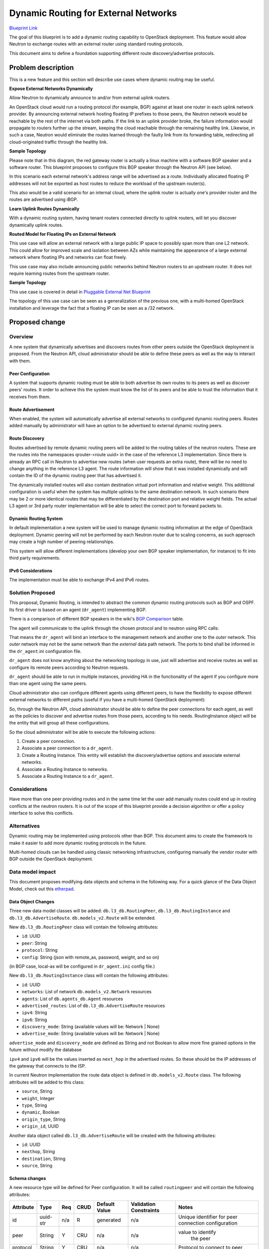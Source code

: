 ..
 This work is licensed under a Creative Commons Attribution 3.0 Unported
 License.

 http://creativecommons.org/licenses/by/3.0/legalcode

=====================================
Dynamic Routing for External Networks
=====================================

`Blueprint Link
<https://blueprints.launchpad.net/neutron/+spec/bgp-dynamic-routing>`_

The goal of this blueprint is to add a dynamic routing capability to OpenStack
deployment. This feature would allow Neutron to exchange routes with an external
router using standard routing protocols.

This document aims to define a foundation supporting different
route discovery/advertise protocols.

Problem description
===================
This is a new feature and this section will describe use cases where dynamic
routing may be useful.


**Expose External Networks Dynamically**

Allow Neutron to dynamically announce to and/or from external uplink
routers.

An OpenStack cloud would run a routing protocol (for example, BGP) against at
least one router in each uplink network provider. By announcing external network
hosting floating IP prefixes to those peers, the Neutron network would be
reachable by the rest of the internet via both paths. If the link to an uplink
provider broke, the failure information would propagate to routers further up
the stream, keeping the cloud reachable through the remaining healthy link.
Likewise, in such a case, Neutron would eliminate the routes learned through the
faulty link from its forwarding table, redirecting all cloud-originated traffic
through the healthy link.


**Sample Topology**

.. nwdiag::

  nwdiag {

    network external {
      gateway_router[color = red];
      tenant_router1;
      tenant_router2;
    }

    group {
      color = lightgreen;
      label = "OpenStack Deployment";
      gateway_router;
      tenant_router1;
      tenant_router2;
    }

    network isp_net1 {
      gateway_router;
      uplink_router1;
    }

    network isp_net2 {
      gateway_router;
      uplink_router2;
    }

  }

Please note that in this diagram, the red gateway router is actually a linux
machine with a software BGP speaker and a software router. This blueprint
proposes to configure this BGP speaker through the Neutron API (see below).

In this scenario each external network's address range will be advertised as a
route. Individually allocated floating IP addresses will not be exported as host
routes to reduce the workload of the upstream router(s).

This also would be a valid scenario for an internal cloud, where the uplink
router is actually one's provider router and the routes are advertised using
iBGP.

**Learn Uplink Routes Dynamically**

With a dynamic routing system, having tenant routers connected directly to
uplink routers, will let you discover dynamically uplink routes.


.. nwdiag::

  nwdiag {

    uplink_router1;
    uplink_router2;

    network external {
      uplink_router1;
      uplink_router2;
      tenant_router1;
      tenant_router2;
    }

    group {
      color = lightgreen;
      label = "OpenStack Deployment";
      tenant_router1;
      tenant_router2;
    }
  }


**Routed Model for Floating IPs on External Network**

This use case will allow an external network with a large public IP space to
possibly span more than one L2 network. This could allow for improved scale and
isolation between AZs while maintaining the appearance of a large external
network where floating IPs and networks can float freely.

This use case may also include announcing public networks behind Neutron routers
to an upstream router. It does not require learning routes from the upstream
router.

**Sample Topology**

.. nwdiag::

  nwdiag {
    network external {
      tor_switch1;
      tor_switch2;
    }

    tor_switch1 -- l2_network1;
    tor_switch2 -- l2_network2;

    group {
      color = lightgreen;
      tor_switch1;
      l2_network1;
    }

    group {
      color = yellow;
      tor_switch2;
      l2_network2;
    }
  }

This use case is covered in detail in `Pluggable External Net Blueprint
<https://blueprints.launchpad.net/neutron/+spec/pluggable-ext-net>`_

The topology of this use case can be seen as a generalization of the previous
one, with a multi-homed OpenStack installation and leverage the fact that a
floating IP can be seen as a /32 network.

Proposed change
===============


Overview
--------

A new system that dynamically advertises and discovers routes from other peers
outside the OpenStack deployment is proposed. From the Neutron API, cloud
administrator should be able to define these peers as well as the way to
interact with them.

Peer Configuration
++++++++++++++++++
A system that supports dynamic routing must be able to both advertise its own
routes to its peers as well as discover peers’ routes. It order to achieve this
the system must know the list of its peers and be able to trust the information
that it receives from them.


Route Advertisement
+++++++++++++++++++

When enabled, the system will automatically advertise all external networks to
configured dynamic routing peers. Routes added manually by administrator will
have an option to be advertised to external dynamic routing peers.


Route Discovery
+++++++++++++++

Routes advertised by remote dynamic routing peers will be added to the routing
tables of the neutron routers. These are the routes into the namespaces
qrouter-<route uuid> in the case of the reference L3 implementation. Since there
is already an RPC call in Neutron to advertise new routes (when user requests an
extra route), there will be no need to change anything in the reference L3
agent. The route information will show that it was installed dynamically and
will contain the ID of the dynamic routing peer that has advertised it.

The dynamically installed routes will also contain destination virtual port
information and relative weight. This additional configuration is useful when
the system has multiple uplinks to the same destination network. In such
scenario there may be 2 or more identical routes that may be differentiated by
the destination port and relative weight fields. The actual L3 agent or 3rd
party router implementation will be able to select the correct port to forward
packets to.


Dynamic Routing System
++++++++++++++++++++++

In default implementation a new system will be used to manage dynamic routing
information at the edge of OpenStack deployment. Dynamic peering will not be
performed by each Neutron router due to scaling concerns, as such approach may
create a high number of peering relationships.

This system will allow different implementations (develop your own BGP speaker
implementation, for instance) to fit into third party requirements.


IPv6 Considerations
+++++++++++++++++++

The implementation must be able to exchange IPv4 and IPv6 routes.


Solution Proposed
-----------------

This proposal, Dynamic Routing, is intended to abstract the common dynamic
routing protocols such as BGP and OSPF. Its first driver is based on an agent
(``dr_agent``) implementing BGP.

There is a comparison of different BGP speakers in the wiki's `BGP Comparison`_
table.

The agent will communicate to the uplink through the chosen protocol and to
neutron using RPC calls:


.. blockdiag::

  blockdiag dr_agent {
    uplinks <-> dr_agent <-> neutron
  }

That means the ``dr_agent`` will bind an interface to the management network and
another one to the *outer* network. This *outer* network may not be the same
network than the *external* data path network. The ports to bind shall be
informed in the ``dr_agent``.ini configuration file.

``dr_agent`` does not know anything about the networking topology in use, just
will advertise and receive routes as well as configure its remote peers
according to Neutron requests.

``dr_agent`` should be able to run in multiple instances, providing HA in the
functionality of the agent if you configure more than one agent using the same
peers.

.. nwdiag::

  nwdiag {
    network isp_network1 {
      dr_agent1;
      dr_agent2;
      peer1;
    }

    network external_network {
      dr_agent1;
      dr_agent2;
    }

    group {
      label = "Openstack deployment";
      color = lightgreen;
      dr_agent1;
      dr_agent2;
    }

    network isp_network2 {
      dr_agent1;
      dr_agent2;
      peer2;
    }
  }

Cloud administrator also can configure different agents using different peers,
to have the flexibility to expose different external networks to different paths
(useful if you have a multi-homed OpenStack deployment):

.. nwdiag::

  nwdiag {
    network isp_network1 {
      dr_agent1;
      peer1;
    }

    network external_network1 {
      dr_agent1;
    }

    group {
      label = "Openstack deployment";
      color = lightgreen;
      dr_agent1;
      dr_agent2;
    }

    network external_network2 {
      dr_agent2;
    }

    network isp_network2 {
      dr_agent2;
      peer2;
    }
  }

So, through the Neutron API, cloud administrator  should be able to define the
peer connections for each agent, as well as the policies to discover and
advertise routes from those peers, according to his needs. RoutingInstance
object will be the entity that will group all these configurations.

So the cloud administrator will be able to execute the following actions:

1. Create a peer connection.
2. Associate a peer connection to a ``dr_agent``.
3. Create a Routing Instance. This entity will establish the discovery/advertise
   options and associate external networks.
4. Associate a Routing Instance to networks.
5. Associate a Routing Instance to a ``dr_agent``.


Considerations
--------------

Have more than one peer providing routes and in the same time let the user add
manually routes could end up in routing conflicts at the neutron routers. It is
out of the scope of this blueprint provide a decision algorithm or offer a
policy interface to solve this conflicts.


Alternatives
------------

Dynamic routing may be implemented using protocols other than BGP. This document
aims to create the framework to make it easier to add more dynamic routing
protocols in the future.

Multi-homed clouds can be handled using classic networking infrastructure,
configuring manually the vendor router with BGP outside the OpenStack
deployment.


Data model impact
-----------------

This document proposes modifying data objects and schema in the following way.
For a quick glance of the Data Object Model, check out this etherpad_.

Data Object Changes
+++++++++++++++++++

Three new data model classes will be added: ``db.l3_db.RoutingPeer``,
``db.l3_db.RoutingInstance`` and ``db.l3_db.AdvertiseRoute``.
``db.models_v2.Route`` will be extended.

New ``db.l3_db.RoutingPeer`` class will contain the following attributes:

* ``id``: UUID
* ``peer``: String
* ``protocol``: String
* ``config``: String (json with remote_as, password, weight, and so on)

(in BGP case, local-as will be configured in ``dr_agent.ini`` config file.)

New ``db.l3_db.RoutingInstance`` class will contain the following attributes:

* ``id``: UUID
* ``networks``: List of network ``db.models_v2.Network`` resources
* ``agents``: List of ``db.agents_db.Agent`` resources
* ``advertised_routes``: List of ``db.l3_db.AdvertiseRoute`` resources
* ``ipv4``: String
* ``ipv6``: String
* ``discovery_mode``: String (available values will be: Network | None)
* ``advertise_mode``: String (available values will be: Network | None)

``advertise_mode`` and ``discovery_mode`` are defined as String and not Boolean to
allow more fine grained options in the future without modify the database

``ipv4`` and ``ipv6`` will be the values inserted as ``next_hop`` in the
advertised routes. So these should be the IP addresses of the gateway that
connects to the ISP.

In current Neutron implementation the route data object is defined in
``db.models_v2.Route`` class. The following attributes will be added to this
class:

* ``source``, String
* ``weight``, Integer
* ``type``, String
* ``dynamic``, Boolean
* ``origin_type``, String
* ``origin_id``, UUID

Another data object called ``db.l3_db.AdvertiseRoute`` will be created with the
following attributes:

* ``id``: UUID
* ``nexthop``, String
* ``destination``, String
* ``source``, String


Schema changes
++++++++++++++

A new resource type will be defined for Peer configuration. It will be called
``routingpeer`` and will contain the following attributes:

+---------+---------+-----+-----+---------+----------------+-------------------+
|Attribute|Type     |Req  |CRUD |Default  |Validation      |Notes              |
|         |         |     |     |Value    |Constraints     |                   |
+=========+=========+=====+=====+=========+================+===================+
|id       |uuid-str |n/a  |R    |generated|n/a             |Unique identifier  |
|         |         |     |     |         |                |for peer connection|
|         |         |     |     |         |                |configuration      |
+---------+---------+-----+-----+---------+----------------+-------------------+
|peer     |String   |Y    |CRU  |n/a      |n/a             |value to identify  |
|         |         |     |     |         |                | the peer          |
|         |         |     |     |         |                |                   |
|         |         |     |     |         |                |                   |
+---------+---------+-----+-----+---------+----------------+-------------------+
|protocol |String   |Y    |CRU  |n/a      |n/a             |Protocol to connect|
|         |         |     |     |         |                |to peer            |
|         |         |     |     |         |                |                   |
|         |         |     |     |         |                |                   |
+---------+---------+-----+-----+---------+----------------+-------------------+
|config   |string   |Y    |CRU  |n/a      |n/a             |json the needed in\|
|         |         |     |     |         |                |fo to connecto to  |
|         |         |     |     |         |                |the peer           |
|         |         |     |     |         |                |                   |
+---------+---------+-----+-----+---------+----------------+-------------------+

Between ``routingpeer`` and ``agents`` there is an n-to-n relationship
managed by the table ``peeragentbindings``

+---------+---------+-----+-----+---------+----------------+-------------------+
|Attribute|Type     |Req  |CRUD |Default  |Validation      |Notes              |
|         |         |     |     |Value    |Constraints     |                   |
+=========+=========+=====+=====+=========+================+===================+
|id       |uuid-str |n/a  |R    |generated|n/a             |Unique identifier  |
|         |         |     |     |         |                |for binding        |
+---------+---------+-----+-----+---------+----------------+-------------------+
|routingp\|uuid-str |Y    |CR   |generated|n/a             |Unique identifier  |
|eer_id   |         |     |     |         |                |for routing peer   |
|         |         |     |     |         |                |id                 |
+---------+---------+-----+-----+---------+----------------+-------------------+
|agent_id |uuid-str |Y    |CR   |generated|n/a             |Unique identifier  |
|         |         |     |     |         |                |for agent id       |
+---------+---------+-----+-----+---------+----------------+-------------------+

A new resource will be defined to describe how to forward and import traffic
from external Neutron networks to upstream provider routers. It will be called
``routinginstance`` and contain the following attributes:

+--------------+-------------+-----+-----+---------+-----------+---------------+
|Attribute     |Type         |Req  |CRUD |Default  |Validation |Notes          |
|              |             |     |     |Value    |Constraints|               |
+==============+=============+=====+=====+=========+===========+===============+
|id            |uuid-str     |n/a  |R    |generated|n/a        |Unique         |
|              |             |     |     |         |           |identifier for |
|              |             |     |     |         |           |external       |
|              |             |     |     |         |           |network gateway|
|              |             |     |     |         |           |configuration  |
+--------------+-------------+-----+-----+---------+-----------+---------------+
|ipv4          |str          |n/a  |CRUD |n/a      |it should \|IPv4 that will |
|              |             |     |     |         |be a valid |be used as 'ne\|
|              |             |     |     |         |ipv4 addre\|xthop' in IPv4 |
|              |             |     |     |         |ss         |networks.      |
+--------------+-------------+-----+-----+---------+-----------+---------------+
|ipv6          |str          |n/a  |CRUD |n/a      |it should \|IPv6 that will |
|              |             |     |     |         |be a valid |be used as 'ne\|
|              |             |     |     |         |ipv6 addre\|xthop' in IPv6 |
|              |             |     |     |         |ss         |networks.      |
+--------------+-------------+-----+-----+---------+-----------+---------------+
|advertise_mod\|string       |Y    |CRU  |network  |Valid      |whether to adv\|
|e             |             |     |     |         |mode       |ertise the ass\|
|              |             |     |     |         |           |ociated networ\|
|              |             |     |     |         |           |ks or not      |
+--------------+-------------+-----+-----+---------+-----------+---------------+
|discovery_mode|string       |Y    |RU   |network  |           |whether to pro\|
|              |             |     |     |         |           |pagate the dis\|
|              |             |     |     |         |           |covered routes |
|              |             |     |     |         |           |to the network\|
|              |             |     |     |         |           |'s router      |
+--------------+-------------+-----+-----+---------+-----------+---------------+

A ``routinginstance`` can manage several ``dr_agents``, but a ``dr_agent`` only
can be managed by one ``routinginstance``. The normal approach would be add a
``routinginstance_id`` in table ``agents``. But we don't want to touch this
entity because it is used by the rest of the agents. So we are going to create a
new ``routinginstanceagentbindings`` table with a constraint for ``agent_id``
column must be unique.

+---------+---------+-----+-----+---------+----------------+-------------------+
|Attribute|Type     |Req  |CRUD |Default  |Validation      |Notes              |
|         |         |     |     |Value    |Constraints     |                   |
+=========+=========+=====+=====+=========+================+===================+
|id       |uuid-str |n/a  |R    |generated|n/a             |Unique identifier  |
|         |         |     |     |         |                |for binding        |
+---------+---------+-----+-----+---------+----------------+-------------------+
|routingi\|uuid-str |Y    |CR   |generated|n/a             |Unique identifier  |
|nstance\\|         |     |     |         |                |for routing instan\|
|_id      |         |     |     |         |                |ce                 |
+---------+---------+-----+-----+---------+----------------+-------------------+
|agent_id |uuid-str |Y    |CR   |generated|must be unique  |Unique identifier  |
|         |         |     |     |         |                |for agent id       |
+---------+---------+-----+-----+---------+----------------+-------------------+

There is also a n-to-n relationship between the ``routinginstance`` and the
``networks`` table. ``routinginstancenetworkbindings`` is needed:

+---------+---------+-----+-----+---------+----------------+-------------------+
|Attribute|Type     |Req  |CRUD |Default  |Validation      |Notes              |
|         |         |     |     |Value    |Constraints     |                   |
+=========+=========+=====+=====+=========+================+===================+
|id       |uuid-str |n/a  |R    |generated|n/a             |Unique identifier  |
|         |         |     |     |         |                |for binding        |
+---------+---------+-----+-----+---------+----------------+-------------------+
|routingi\|uuid-str |Y    |CR   |generated|n/a             |Unique identifier  |
|nstance\\|         |     |     |         |                |for routing instan\|
|_id      |         |     |     |         |                |ce                 |
+---------+---------+-----+-----+---------+----------------+-------------------+
|network\\|uuid-str |Y    |CR   |generated|n/a             |Unique identifier  |
|_id      |         |     |     |         |                |for network id     |
+---------+---------+-----+-----+---------+----------------+-------------------+

A new resource type will be defined for storing route configuration. A
collection of these objects may be used to define a routing table in other
resources. This resource will be called ``advertiseroute`` and contain the following
attributes:

+------------+--------+-----+-----+---------+-----------+----------------------+
|Attribute   |Type    |Req  |CRUD |Default  |Validation |Notes                 |
|            |        |     |     |Value    |Constraints|                      |
+============+========+=====+=====+=========+===========+======================+
|id          |uuid-str|n/a  |R    |generated|n/a        |Unique Identifier for |
|            |        |     |     |         |           |route configuration   |
+------------+--------+-----+-----+---------+-----------+----------------------+
|routinginst\|uuid-str|Y    |CR   |generated|n/a        |Unique identifier     |
|ance_id     |        |     |     |         |           |for routing instan\   |
|            |        |     |     |         |           |ce                    |
+------------+--------+-----+-----+---------+-----------+----------------------+
|source      |CIDR    |N    |CRU  |0.0.0.0/0|n/a        |Value to compare with |
|            |        |     |     |         |           |the source IP address |
|            |        |     |     |         |           |of the flow being     |
|            |        |     |     |         |           |forwarded             |
+------------+--------+-----+-----+---------+-----------+----------------------+
|destination |CIDR    |Y    |CRU  |0.0.0.0/0|n/a        |Value to compare with |
|            |        |     |     |         |           |the destination IP    |
|            |        |     |     |         |           |address of the flow   |
|            |        |     |     |         |           |being forwarded       |
+------------+--------+-----+-----+---------+-----------+----------------------+
|nexthop     |IP      |Y    |CRUD |None     |Routable IP|IP address of the next|
|            |address |     |     |         |address    |hop                   |
+------------+--------+-----+-----+---------+-----------+----------------------+


REST API impact
---------------


Peer Connection Settings
++++++++++++++++++++++++

The following Neutron API changes will allow an administrator to configure peer
connections.


List Peer Connections, Show Peer Connection
*******************************************

+-----+------------------------------------------+-----------------------------+
|Verb |URI                                       |Description                  |
+=====+==========================================+=============================+
|GET  |/routingpeers                             |List the peer connections    |
|     |                                          |                             |
|     |                                          |                             |
|     |                                          |                             |
+-----+------------------------------------------+-----------------------------+
|GET  |/routingpeers/{routingpeer_id}            |Show the configuration for   |
|     |                                          |peer connection with the     |
|     |                                          |specified id                 |
+-----+------------------------------------------+-----------------------------+

Response Codes:

* 200: Normal
* 401: Unauthorized
* 403: Forbidden (for example, when non-administrator tries to access
  configuration)
* 404: Not Found (for example, when the peer connection with the specified ID
  doesn’t exist)

On success a response will contain one or more peer connection objects (JSON
format used in the example). On failure, the response will contain empty body.
Note that “password” field is not included in the output. The API may only be
used to create/update/delete password field, not to display it. Password will be
provided to the plugin code in the clear text. ::

 {
  [{
     “routingpeer”: {
        “id”: “88d2dbf0-35e5-11e3-aa6e-0800200c9a66”,
        “peer”: “10.32.0.2”,
        "protocol": "bgp",
        "configuration" : {
          “local_as”: “65000”,
          “remote_as”: “65001”,
          “weight”: “1”,
        }
     }
   },
   {
     “routingpeer”: {
       “id”: “40edaac2-881c-457b-9b4f-05bcd8510d28”,
       “peer”: “10.32.0.3”,
       "protocol": "bgp",
       "configuration": {
         “local_as”: “65000”,
         “remote_as”: “65002”,
         “weight”: “2”
       }
     }
   }]
 }


Create Peer Connection
**********************

+-----+-------------------------------------+------------------------------------+
|Verb |Uri                                  |Description                         |
+=====+=====================================+====================================+
|POST |/routingpeers                        |Create a new peer connection        |
|     |                                     |configuration                       |
+-----+-------------------------------------+------------------------------------+

Response Codes:

* 201: Normal
* 400: Bad Request (for example, invalid request format)
* 401: Unauthorized
* 403: Forbidden (for example, when non-administrator user tries to create BGP
  configuration)
* 404: Not Found (for example, when the router with the specified id does not
  exist)

This operation requires a request body and returns a response body. Both contain
BGP configuration inside object. A JSON-encoded example is provided.

Request: ::

 {
  “routingpeer”:
  {
    “peer”: “10.32.0.17”,
    "protocol": "bgp",
    "configuration": {
        “password”: “secret”,
        “local_as”: “65000”,
        “remote_as”: “65005”,
    }
  }
 }

Response: ::

 {
  “routingpeer”:
  {
    “id”: “c1bcd3d8-2f02-4d05-8283-ff87ae962223”,
    “peer”: “10.32.0.17”,
    "protocol": "bgp",
    "configuration": {
        “local_as”: “65000”,
        “remote_as”: “65005”,
        “weight”: “2147483647”,
    }
  }
 }


Update Peer Connection
**********************

+-----+------------------------------------------+-----------------------------+
|Verb |Uri                                       |Description                  |
+=====+==========================================+=============================+
|PUT  |/routingpeers/{id}                        |Update peer connection       |
|     |                                          |configuration                |
+-----+------------------------------------------+-----------------------------+

Response Codes:

* 200: Normal
* 400: Bad Request (for example, invalid request format)
* 401: Unauthorized
* 403: Forbidden (for example, when non-administrator tries to update BGP
  configuration)
* 404: Not Found (for example, when the BGP connection with the specified id
  does not exist)

This operation requires a request body and returns a response body. Both contain
RoutingPeer object. A JSON-encoded example is provided.

Request: ::

 {
  “routingpeer”:
  {
    “id”: “c1bcd3d8-2f02-4d05-8283-ff87ae962223”,
    "configuration": {
        “remote-as”: “65006”,
    }
  }
 }

Response: ::

 {
  “routingpeer”:
  {
    “id”: “c1bcd3d8-2f02-4d05-8283-ff87ae962223”,
    “peer”: “10.32.0.17”,
    "protocol" : "bgp",
    "configuration": {
        “local_as”: “65000”,
        “remote-as”: “65006”,
        “weight”: “2147483647”
    }
  }
 }


Delete Peer Connection
**********************

+-------+------------------------------------------+---------------------------+
|Verb   |Uri                                       |Description                |
+=======+==========================================+===========================+
|DELETE |/routingpeers/{id}                        |Delete peer connection     |
|       |                                          |configuration              |
+-------+------------------------------------------+---------------------------+

Response Codes:

* 204: Normal
* 401: Unauthorized
* 404: Not Found (for example, if the peer connection with the specified id does
  not exist)

This operation does not require request body and does not provide response body.


Routing Instance Settings
+++++++++++++++++++++++++

Routing instance is the configuration entity that makes relationships between
the networks to advertise, routes to discover and configured peers. It can be
seen as the entity that provides VRF_ in Neutron.

List Routing Instances, Show Routing Instance config
****************************************************

+-----+------------------------------------------+-----------------------------+
|Verb |URI                                       |Description                  |
+=====+==========================================+=============================+
|GET  |/routinginstances                         |List the routing instances   |
|     |                                          |                             |
|     |                                          |                             |
|     |                                          |                             |
+-----+------------------------------------------+-----------------------------+
|GET  |/routinginstances/{routinginstance_id}    |Show the configuration for   |
|     |                                          |the routing instance with the|
|     |                                          |specified id                 |
+-----+------------------------------------------+-----------------------------+

Response Codes:

* 200: Normal
* 401: Unauthorized
* 403: Forbidden (for example, when non-administrator tries to access
  configuration)
* 404: Not Found (for example, when the peer connection with the specified ID
  doesn’t exist)

Response: ::

  {[
    { "routinginstance":
        {
          “id”: “r1bcd3d8-2f02-4d05-8283-ff87ae962223”,
          "advertise_mode": "network",
          "discovery_mode": "none",
          "ipv4": "119.12.32.2",
          "ipv6": "",
          "agents": [
            “a1bcd3d8-2f02-4d05-8283-ff87ae962223”,
            “a2bcd3d8-2f02-4d05-8283-ff87ae962223”
          ],
          "networks": [
            “n1bcd3d8-2f02-4d05-8283-ff87ae962223”,
          ],
          "advertise_routes": [
          ]
        }
    },
    { "routinginstance":
      {
          “id”: “r2bcd3d8-2f02-4d05-8283-ff87ae962223”,
          "advertise_mode": "network",
          "discovery_mode": "network",
          "ipv4": "119.12.32.2",
          "ipv6": "",
          "agents": [
            “a3bcd3d8-2f02-4d05-8283-ff87ae962223”,
          ],
          "networks": [
            “n1bcd3d8-2f02-4d05-8283-ff87ae962223”,
            “n2bcd3d8-2f02-4d05-8283-ff87ae962223”,
          ],
          "advertise_routes": [
            {
              "destination": "33.33.33.0/22",
              "nexthop": "119.15.112.1",
            }
          ]

        }
      }
    }
  ]}

Now there is an example of the return entity, it is worth to clarify what this
data means:

* Routing Instance ``r1bcd3d8-2f02-4d05-8283-ff87ae962223`` will advertise the
  networks ``n1bcd3d8-2f02-4d05-8283-ff87ae962223`` through the peers connected
  to the agents ``a1bcd3d8-2f02-4d05-8283-ff87ae962223`` and
  ``a2bcd3d8-2f02-4d05-8283-ff87ae962223`` but won't update the routers of this
  network.

* Routing Instance ``r2bcd3d8-2f02-4d05-8283-ff87ae962223`` will advertise the
  networks ``n1bcd3d8-2f02-4d05-8283-ff87ae962223`` and
  ``n2bcd3d8-2f02-4d05-8283-ff87ae962223`` through the peers connected to the
  agent ``a3bcd3d8-2f02-4d05-8283-ff87ae962223`` and will update the routers
  associated to this networks with the discovered routes.


Create Routing Instance
***********************

+-----+-------------------------------------+------------------------------------+
|Verb |Uri                                  |Description                         |
+=====+=====================================+====================================+
|POST |/routinginstance                     |Create a new routing instance       |
+-----+-------------------------------------+------------------------------------+

Response Codes:

* 201: Normal
* 400: Bad Request (for example, invalid request format)
* 401: Unauthorized
* 403: Forbidden (for example, when non-administrator user tries to create a
  routing instance)
* 404: Not Found (for example, when the routing instance with the specified id
  does not exist)

This operation requires a request body and returns a response body. Both contain
RoutingInstance object. A JSON-encoded example is provided.

Request: ::

 {
  “routinginstance”:
  {
    "ipv4": "119.12.32.2",
    "discovery_mode": "network",
    "advertise_mode": "network"
  }
 }

Response: ::

 {
  “routinginstance":
  {
    “id”: “r1bcd3d8-2f02-4d05-8283-ff87ae962223”,
    "discovery_mode": "network",
    "advertise_mode": "network"
    "ipv4": "119.12.32.2",
    "ipv6": "",
    "agents": [
    ],
    "networks": [
    ],
    "advertise_routes": [
    ]
  }
 }


Associate a Routing Instance to a network
*****************************************

+-----+-------------------------------------+----------------------------------+
|Verb |Uri                                  |Description                       |
+=====+=====================================+==================================+
|PUT  |/routinginstance/{routinginstance_id\|Associate a Routing Instance to a |
|     |}/add_network                        |network                           |
+-----+-------------------------------------+----------------------------------+

Response Codes:

* 201: Normal
* 400: Bad Request (for example, invalid request format)
* 401: Unauthorized
* 403: Forbidden (for example, when non-administrator user tries to modify the
  routing instance)
* 404: Not Found (for example, when the network with the specified id does not
  exist)
* 409: Conflict (for example, the ID is valid but is not actually a network)

Request: ::

  {
    "network_id": “n1bcd3d8-2f02-4d05-8283-ff87ae962223”,
  }

Response: ::

  {
    “routinginstance":
    {
      “id”: “r1bcd3d8-2f02-4d05-8283-ff87ae962223”,
      "discovery_mode": "network",
      "ipv4": "119.12.32.2",
      "ipv6": "",
      "advertise_mode": "network",
      "agents": [
      ]
      "networks": [
        “n1bcd3d8-2f02-4d05-8283-ff87ae962223”,
      ],
      "advertise_routes": [
      ]
    }
  }


Disassociate a Routing Instance to a network
********************************************

+-----+-------------------------------------+----------------------------------+
|Verb |Uri                                  |Description                       |
+=====+=====================================+==================================+
|PUT  |/routinginstance/{routinginstance_id\|Disassociate a Routing Instance to|
|     |}/remove_network                     |a network                         |
+-----+-------------------------------------+----------------------------------+

Response Codes:

* 201: Normal
* 400: Bad Request (for example, invalid request format)
* 401: Unauthorized
* 403: Forbidden (for example, when non-administrator user tries to modify the
  routing instance)
* 404: Not Found (the routinginstance does not exist)

Request: ::

  {
    "network_id": “n1bcd3d8-2f02-4d05-8283-ff87ae962223”,
  }

Response: ::

  {
    “routinginstance":
    {
      “id”: “r1bcd3d8-2f02-4d05-8283-ff87ae962223”,
      "discovery_mode": "network",
      "advertise_mode": "network",
      "ipv4": "119.12.32.2",
      "ipv6": "",
      "agents": [
      ],
      "networks": [
      ],
      "advertise_routes": [
      ]
    }
  }


Associate a Routing Instance to an Agent
****************************************

+-----+-------------------------------------+----------------------------------+
|Verb |Uri                                  |Description                       |
+=====+=====================================+==================================+
|PUT  |/routinginstance/{routinginstance_id\|Associate a Routing Instance to an|
|     |}/add_agent                          |agent                             |
+-----+-------------------------------------+----------------------------------+

Response Codes:

* 201: Normal
* 400: Bad Request (for example, invalid request format)
* 401: Unauthorized
* 403: Forbidden (for example, when non-administrator user tries to modify the
  routing instance)
* 404: Not Found (for example, when the agent with the specified id does not
  exist)
* 409: Conflict (for example, the ID is valid but is not actually an agent)

Request: ::

  {
    "agent_id": “a1bcd3d8-2f02-4d05-8283-ff87ae962223”,
  }

Response: ::

  {
    “routinginstance":
    {
      “id”: “r1bcd3d8-2f02-4d05-8283-ff87ae962223”,
      "discovery_mode": "network",
      "advertise_mode": "network",
      "ipv4": "119.12.32.2",
      "ipv6": "",
      "agents": [
        "a1bcd3d8-2f02-4d05-8283-ff87ae962223"
      ],
      "networks": [
        “n1bcd3d8-2f02-4d05-8283-ff87ae962223”,
      ],
      "advertise_routes": [
      ]
    }
  }


Disassociate a Routing Instance to an Agent
*******************************************

+-----+-------------------------------------+----------------------------------+
|Verb |Uri                                  |Description                       |
+=====+=====================================+==================================+
|PUT  |/routinginstance/{routinginstance_id\|Dissasociate a Routing Instance to|
|     |}/remove_agent                       |an agent                          |
+-----+-------------------------------------+----------------------------------+

Response Codes:

* 201: Normal
* 400: Bad Request (for example, invalid request format)
* 401: Unauthorized
* 403: Forbidden (for example, when non-administrator user tries to modify the
  routing instance)
* 404: Not Found (for example, when the routing instance id does not exist)
* 409: Conflict (for example, the ID is valid but is not actually an agent)

Request: ::

  {
    "agent_id": “a1bcd3d8-2f02-4d05-8283-ff87ae962223”,
  }

Response: ::

  {
    “routinginstance":
    {
      “id”: “r1bcd3d8-2f02-4d05-8283-ff87ae962223”,
      "discovery_mode": "network",
      "advertise_mode": "network",
      "ipv4": "119.12.32.2",
      "ipv6": "",
      "agents": [
      ]
      "networks": [
        “n1bcd3d8-2f02-4d05-8283-ff87ae962223”,
      ],
      "advertise_routes": [
      ]
    }
  }


Update a Advertise Routes
*************************

This action gives you the chance to statically add routes to advertise. Please
note some advertise routes will be added dynamically by Neutron according to the
``advertise_mode`` field and the networks associated to the Routing Instance. So,
some deleted routes may appear again in the future.

+-----+-------------------------------------+----------------------------------+
|Verb |Uri                                  |Description                       |
+=====+=====================================+==================================+
|PUT  |/routinginstance/{routinginstance_id\|Update routes to advertise        |
|     |}/update_routes                      |                                  |
+-----+-------------------------------------+----------------------------------+

Response Codes:

* 201: Normal
* 400: Bad Request (for example, invalid request format)
* 401: Unauthorized
* 403: Forbidden (for example, when non-administrator user tries to modify the
  routing instance)
* 404: Not Found (for example, when the agent with the specified id does not
  exist)

Request: ::

  {
    "advertise_routes": [
      {
        "nexthop":"10.1.0.10",
        "destination":"40.0.1.0/24"
      }
    ]
  }

Response: ::

  {
    “routinginstance":
    {
      “id”: “r1bcd3d8-2f02-4d05-8283-ff87ae962223”,
      "discovery_mode": "network",
      "advertise_mode": "network",
      "ipv4": "119.12.32.2",
      "ipv6": "",
      "agents": [
        "a1bcd3d8-2f02-4d05-8283-ff87ae962223"
      ],
      "networks": [
        “n1bcd3d8-2f02-4d05-8283-ff87ae962223”,
      ],
      "advertise_routes": [
        {
          "nexthop":"10.1.0.10",
          "destination":"40.0.1.0/24"
        }
      ]
    }
  }


Update Routing Instance
***********************

+-----+-------------------------------------+------------------------------------+
|Verb |Uri                                  |Description                         |
+=====+=====================================+====================================+
|PUT  |/routinginstance/{routinginstance_id}|Update a routing instance           |
+-----+-------------------------------------+------------------------------------+

Response Codes:

* 201: Normal
* 400: Bad Request (for example, invalid request format)
* 401: Unauthorized
* 403: Forbidden (for example, when non-administrator user tries to modify the
  routing instance)
* 404: Not Found (for example, when the agent with the specified id does not
  exist)

Request: ::

  {
    "routinginstance": [
      {
        "advertise_mode":"None",
        "ipv6: "fe80::21f:3bff:fe02:8607/64"
      }
    ]
  }

Response: ::

  {
    “routinginstance":
    {
      “id”: “r1bcd3d8-2f02-4d05-8283-ff87ae962223”,
      "discovery_mode": "network",
      "advertise_mode": "None",
      "ipv4": "119.12.32.2",
      "ipv6: "fe80::21f:3bff:fe02:8607/64"
      "agents": [
        "a1bcd3d8-2f02-4d05-8283-ff87ae962223"
      ],
      "networks": [
        “n1bcd3d8-2f02-4d05-8283-ff87ae962223”,
      ],
      "advertise_routes": [
        {
          "nexthop":"10.1.0.10",
          "destination":"40.0.1.0/24"
        }
      ]
    }
  }


Delete Routing Instance
***********************

+-------+------------------------------------------+---------------------------+
|Verb   |Uri                                       |Description                |
+=======+==========================================+===========================+
|DELETE |/routinginstance/{id}                     |Delete a Routing Instance  |
|       |                                          |                           |
+-------+------------------------------------------+---------------------------+

Response Codes:

* 204: Normal
* 401: Unauthorized
* 404: Not Found (for example, if the Routing Instance does not exist)

This operation does not require request body and does not provide response body.

Security impact
---------------

This feature will allow an external system to manipulate routing information
within Neutron network. The external system should be trusted and may be
authenticated using a shared secret.

Dynamic routing may only be configured by the system administrator.


Notifications impact
--------------------

A notification should be provided when connectivity of control channel over
which routes are exchanged is interrupted


Other end user impact
---------------------

The following CLI commands will be added to manage peer connection
configuration:

* **routingpeer-list**: List configured peers.
* **routingpeer-show(id)**: Show detailed peer configuration for the
  specified peer connection.
* **routingpeer-create(gateway, peer, protocol, config)**: Create a new peer
  connection configuration.
* **routingpeer-update(id, config)**: Update existing peer connection
  configuration.
* **routingpeer-delete(id)**: Delete peer configuration for the specified
  peer connection.
* **agent-update(id)**: Modify the agent update call to allow associate
  ``dr_agent`` to ``routingpeer``.

The following CLI commands will be added to manage RoutingInstance specification for
connecting OpenStack to outside networks:

* **routinginstance-list**: List configured Routing Instances.
* **routinginstance-show(id)**: Show detailed Routing Instance configuration.
* **routinginstance-create(advertise_mode, discovery_mode)** Create new Routing
  Instance.
* **routinginstance-update(id, advertise-mode, discovery_mode)**: Update Routing
  Instance specification.
* **routinginstance-delete(id)**: Delete Routing Instance specification
* **routinginstance-routes-update(id, routes)**: Update the advertise routes.
* **routinginstance-agent-add(id, agent_id)**: Associate an agent to a Routing
  Instance
* **routinginstance-agent-remove(id, agent_id)**: Disassociate an agent to a
  Routing Instance
* **routinginstance-network-add(id, network_id)**: Associate a network to a Routing
  Instance
* **routinginstance-network-remove(id, network_id)**: Disassociate a network to a
  Routing Instance


Horizon Requirements
++++++++++++++++++++

A new screen will be added to configure gateway configuration for connecting
OpenStack to outside networks. This screen will allow routes and peer
configuration to be added to gateway configuration.

An external network will have an option to be linked to a routing instance.


Usage Example
+++++++++++++
Configure 2 uplinks for the routing instance serving an external network to
advertise its routes and update the discovered ones.

Sample configuration using Neutron CLI commands: ::

  neutron routingpeer-create --protocol bgp --gateway ext-gateway --peer
      10.10.0.15 \ --password secretsession --local-as 65010 --remote-as 65001

  neutron routingpeer-create --protocol bgp --gateway ext-gateway --peer
      10.10.0.16 \ --password secretsession --local-as 65010 --remote-as 65002

  neutron agent-update --add-peer created_peer1_uuid agent_id

  neutron agent-update --add-peer created_peer2_uuid agent_id

  neutron routinginstance-create --advertise_mode network --discovery-mode
    network

  neutron routinginstance-agent-add agent_id

  neutron routinginstance-network-add network_id



Performance Impact
------------------

This feature describes an out of band mechanism to negotiate routing
configuration. This feature should not have a performance impact on Neutron
network.


Other deployer impact
---------------------

This feature would have to explicitly enabled and configured before it will take
effect. There are no changes to configuration files.


Developer impact
----------------

This change does not affect current developments or any plugin development.

Neutron API exposed is agnostic of the exchange routing protocol used.  If
another developer want to provide other driver than BGP with exabgp, only the
``dr_agent`` part will be affected with new code.


Implementation
==============


Assignee(s)
-----------

This is a pre-liminary contributor list

Primary assignee:
  nextone92

Other contributors:
  devvesa


Work Items
----------

* Create the ``dr_agent``, exposing the API and implemented with the chosen
  BGP speaker. (`BGP Comparison`_)
* Model tables and API resources.
* Periodically scheduled process to communicate with ``dr_agent``.
* Testing.
* Devstack.
* Documentation.


Dependencies
============

Depending on the implementation, new system library or python library will need
to be installed.


Testing
=======

Dynamic routing testing may be performed in an isolated environment. An external
autonomous system may be simulated with an instance of BGP capable software
router (for example, quagga).

The following dynamic routing scenarios could be tested:

Verify that when BGP is enabled on the gateway and one peer is configured the
agent establishes BGP session with the peer, receives a list of routes, and
submits advertised routes to the peer.

Verify that when BGP is disabled on the gateway and one peer is configured the
dr_agent establishes no BGP sessions.

Verify that when BGP is enabled on the agent and 3 BGP peer connections are
configured, the agent establishes 3 BGP sessions, one to each of the
configured peers.

When 2 or more peers are configured, verify that BGP implementation is able to
detect when the BGP session is interrupted the routes received from that BGP
session are automatically removed from the routing table.


Documentation Impact
====================

New documentation for the whole functionality.


References
==========

* `Neutron Dynamic Routing Use Cases
  <https://wiki.openstack.org/wiki/Neutron/DynamicRoutingUseCases>`_
* `Pluggable External Net Blueprint
  <https://blueprints.launchpad.net/neutron/+spec/pluggable-ext-net>`_
* `Border Gateway Protocol
  <http://en.wikipedia.org/wiki/Border_Gateway_Protocol>`_
* `Quagga <http://www.nongnu.org/quagga/>`_
* `BGP/MPLS IP Virtual Private Networks (VPNs)
  <http://tools.ietf.org/html/rfc4364>`_
* `etherpad <https://etherpad.openstack.org/p/juno-dynamic-routing>`_
* `VRF <http://en.wikipedia.org/wiki/Virtual_Routing_and_Forwarding>`_
* `BGP Comparison
  <https://wiki.openstack.org/wiki/Neutron/BGPSpeakersComparison>`_
